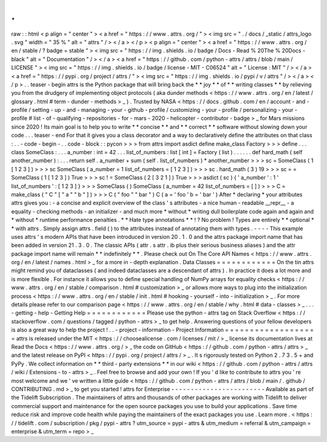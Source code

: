 .
.
raw
:
:
html
<
p
align
=
"
center
"
>
<
a
href
=
"
https
:
/
/
www
.
attrs
.
org
/
"
>
<
img
src
=
"
.
/
docs
/
_static
/
attrs_logo
.
svg
"
width
=
"
35
%
"
alt
=
"
attrs
"
/
>
<
/
a
>
<
/
p
>
<
p
align
=
"
center
"
>
<
a
href
=
"
https
:
/
/
www
.
attrs
.
org
/
en
/
stable
/
?
badge
=
stable
"
>
<
img
src
=
"
https
:
/
/
img
.
shields
.
io
/
badge
/
Docs
-
Read
%
20The
%
20Docs
-
black
"
alt
=
"
Documentation
"
/
>
<
/
a
>
<
a
href
=
"
https
:
/
/
github
.
com
/
python
-
attrs
/
attrs
/
blob
/
main
/
LICENSE
"
>
<
img
src
=
"
https
:
/
/
img
.
shields
.
io
/
badge
/
license
-
MIT
-
C06524
"
alt
=
"
License
:
MIT
"
/
>
<
/
a
>
<
a
href
=
"
https
:
/
/
pypi
.
org
/
project
/
attrs
/
"
>
<
img
src
=
"
https
:
/
/
img
.
shields
.
io
/
pypi
/
v
/
attrs
"
/
>
<
/
a
>
<
/
p
>
.
.
teaser
-
begin
attrs
is
the
Python
package
that
will
bring
back
the
*
*
joy
*
*
of
*
*
writing
classes
*
*
by
relieving
you
from
the
drudgery
of
implementing
object
protocols
(
aka
dunder
methods
<
https
:
/
/
www
.
attrs
.
org
/
en
/
latest
/
glossary
.
html
#
term
-
dunder
-
methods
>
_
)
.
Trusted
by
NASA
<
https
:
/
/
docs
.
github
.
com
/
en
/
account
-
and
-
profile
/
setting
-
up
-
and
-
managing
-
your
-
github
-
profile
/
customizing
-
your
-
profile
/
personalizing
-
your
-
profile
#
list
-
of
-
qualifying
-
repositories
-
for
-
mars
-
2020
-
helicopter
-
contributor
-
badge
>
_
for
Mars
missions
since
2020
!
Its
main
goal
is
to
help
you
to
write
*
*
concise
*
*
and
*
*
correct
*
*
software
without
slowing
down
your
code
.
.
.
teaser
-
end
For
that
it
gives
you
a
class
decorator
and
a
way
to
declaratively
define
the
attributes
on
that
class
:
.
.
-
code
-
begin
-
.
.
code
-
block
:
:
pycon
>
>
>
from
attrs
import
asdict
define
make_class
Factory
>
>
>
define
.
.
.
class
SomeClass
:
.
.
.
a_number
:
int
=
42
.
.
.
list_of_numbers
:
list
[
int
]
=
Factory
(
list
)
.
.
.
.
.
.
def
hard_math
(
self
another_number
)
:
.
.
.
return
self
.
a_number
+
sum
(
self
.
list_of_numbers
)
*
another_number
>
>
>
sc
=
SomeClass
(
1
[
1
2
3
]
)
>
>
>
sc
SomeClass
(
a_number
=
1
list_of_numbers
=
[
1
2
3
]
)
>
>
>
sc
.
hard_math
(
3
)
19
>
>
>
sc
=
=
SomeClass
(
1
[
1
2
3
]
)
True
>
>
>
sc
!
=
SomeClass
(
2
[
3
2
1
]
)
True
>
>
>
asdict
(
sc
)
{
'
a_number
'
:
1
'
list_of_numbers
'
:
[
1
2
3
]
}
>
>
>
SomeClass
(
)
SomeClass
(
a_number
=
42
list_of_numbers
=
[
]
)
>
>
>
C
=
make_class
(
"
C
"
[
"
a
"
"
b
"
]
)
>
>
>
C
(
"
foo
"
"
bar
"
)
C
(
a
=
'
foo
'
b
=
'
bar
'
)
After
*
declaring
*
your
attributes
attrs
gives
you
:
-
a
concise
and
explicit
overview
of
the
class
'
s
attributes
-
a
nice
human
-
readable
__repr__
-
a
equality
-
checking
methods
-
an
initializer
-
and
much
more
*
without
*
writing
dull
boilerplate
code
again
and
again
and
*
without
*
runtime
performance
penalties
.
*
*
Hate
type
annotations
*
*
!
?
No
problem
!
Types
are
entirely
*
*
optional
*
*
with
attrs
.
Simply
assign
attrs
.
field
(
)
to
the
attributes
instead
of
annotating
them
with
types
.
-
-
-
-
This
example
uses
attrs
'
s
modern
APIs
that
have
been
introduced
in
version
20
.
1
.
0
and
the
attrs
package
import
name
that
has
been
added
in
version
21
.
3
.
0
.
The
classic
APIs
(
attr
.
s
attr
.
ib
plus
their
serious
business
aliases
)
and
the
attr
package
import
name
will
remain
*
*
indefinitely
*
*
.
Please
check
out
On
The
Core
API
Names
<
https
:
/
/
www
.
attrs
.
org
/
en
/
latest
/
names
.
html
>
_
for
a
more
in
-
depth
explanation
.
Data
Classes
=
=
=
=
=
=
=
=
=
=
=
=
On
the
tin
attrs
might
remind
you
of
dataclasses
(
and
indeed
dataclasses
are
a
descendant
of
attrs
)
.
In
practice
it
does
a
lot
more
and
is
more
flexible
.
For
instance
it
allows
you
to
define
special
handling
of
NumPy
arrays
for
equality
checks
<
https
:
/
/
www
.
attrs
.
org
/
en
/
stable
/
comparison
.
html
#
customization
>
_
or
allows
more
ways
to
plug
into
the
initialization
process
<
https
:
/
/
www
.
attrs
.
org
/
en
/
stable
/
init
.
html
#
hooking
-
yourself
-
into
-
initialization
>
_
.
For
more
details
please
refer
to
our
comparison
page
<
https
:
/
/
www
.
attrs
.
org
/
en
/
stable
/
why
.
html
#
data
-
classes
>
_
.
.
.
-
getting
-
help
-
Getting
Help
=
=
=
=
=
=
=
=
=
=
=
=
Please
use
the
python
-
attrs
tag
on
Stack
Overflow
<
https
:
/
/
stackoverflow
.
com
/
questions
/
tagged
/
python
-
attrs
>
_
to
get
help
.
Answering
questions
of
your
fellow
developers
is
also
a
great
way
to
help
the
project
!
.
.
-
project
-
information
-
Project
Information
=
=
=
=
=
=
=
=
=
=
=
=
=
=
=
=
=
=
=
attrs
is
released
under
the
MIT
<
https
:
/
/
choosealicense
.
com
/
licenses
/
mit
/
>
_
license
its
documentation
lives
at
Read
the
Docs
<
https
:
/
/
www
.
attrs
.
org
/
>
_
the
code
on
GitHub
<
https
:
/
/
github
.
com
/
python
-
attrs
/
attrs
>
_
and
the
latest
release
on
PyPI
<
https
:
/
/
pypi
.
org
/
project
/
attrs
/
>
_
.
It
s
rigorously
tested
on
Python
2
.
7
3
.
5
+
and
PyPy
.
We
collect
information
on
*
*
third
-
party
extensions
*
*
in
our
wiki
<
https
:
/
/
github
.
com
/
python
-
attrs
/
attrs
/
wiki
/
Extensions
-
to
-
attrs
>
_
.
Feel
free
to
browse
and
add
your
own
!
If
you
'
d
like
to
contribute
to
attrs
you
'
re
most
welcome
and
we
'
ve
written
a
little
guide
<
https
:
/
/
github
.
com
/
python
-
attrs
/
attrs
/
blob
/
main
/
.
github
/
CONTRIBUTING
.
md
>
_
to
get
you
started
!
attrs
for
Enterprise
-
-
-
-
-
-
-
-
-
-
-
-
-
-
-
-
-
-
-
-
-
-
-
-
Available
as
part
of
the
Tidelift
Subscription
.
The
maintainers
of
attrs
and
thousands
of
other
packages
are
working
with
Tidelift
to
deliver
commercial
support
and
maintenance
for
the
open
source
packages
you
use
to
build
your
applications
.
Save
time
reduce
risk
and
improve
code
health
while
paying
the
maintainers
of
the
exact
packages
you
use
.
Learn
more
.
<
https
:
/
/
tidelift
.
com
/
subscription
/
pkg
/
pypi
-
attrs
?
utm_source
=
pypi
-
attrs
&
utm_medium
=
referral
&
utm_campaign
=
enterprise
&
utm_term
=
repo
>
_
